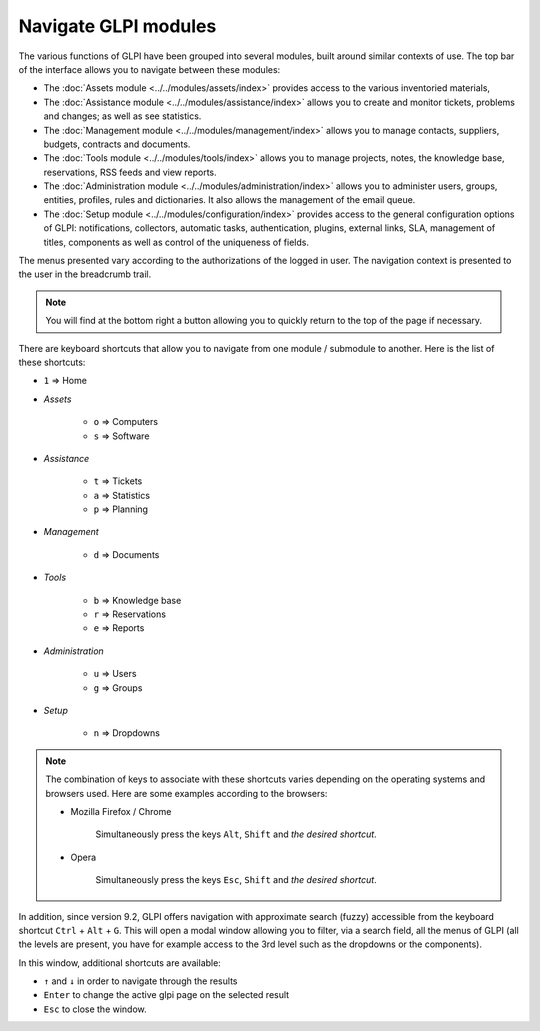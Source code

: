 Navigate GLPI modules
=====================

The various functions of GLPI have been grouped into several modules, built around similar contexts of use.
The top bar of the interface allows you to navigate between these modules:

* The :doc:`Assets module <../../modules/assets/index>` provides access to the various inventoried materials,
* The :doc:`Assistance module <../../modules/assistance/index>` allows you to create and monitor tickets, problems and changes; as well as see statistics.
* The :doc:`Management module <../../modules/management/index>` allows you to manage contacts, suppliers, budgets, contracts and documents.
* The :doc:`Tools module <../../modules/tools/index>` allows you to manage projects, notes, the knowledge base, reservations, RSS feeds and view reports.
* The :doc:`Administration module <../../modules/administration/index>` allows you to administer users, groups, entities, profiles, rules and dictionaries. It also allows the management of the email queue.
* The :doc:`Setup module <../../modules/configuration/index>` provides access to the general configuration options of GLPI: notifications, collectors, automatic tasks, authentication, plugins, external links, SLA, management of titles, components as well as control of the uniqueness of fields.

The menus presented vary according to the authorizations of the logged in user. The navigation context is presented to the user in the breadcrumb trail.

.. note::

   You will find at the bottom right a button allowing you to quickly return to the top of the page if necessary.

There are keyboard shortcuts that allow you to navigate from one module / submodule to another. Here is the list of these shortcuts:

* ``1`` => Home
* *Assets*

   * ``o`` => Computers
   * ``s`` => Software

* *Assistance*

   * ``t`` => Tickets
   * ``a`` => Statistics
   * ``p`` => Planning

* *Management*

   * ``d`` => Documents

* *Tools*

   * ``b`` => Knowledge base
   * ``r`` => Reservations
   * ``e`` => Reports

* *Administration*

   * ``u`` => Users
   * ``g`` => Groups

* *Setup*

   * ``n`` => Dropdowns

.. note::

   The combination of keys to associate with these shortcuts varies depending on the operating systems and browsers used. Here are some examples according to the browsers:

   * Mozilla Firefox / Chrome

      Simultaneously press the keys ``Alt``, ``Shift`` and *the desired shortcut*.

   * Opera

      Simultaneously press the keys ``Esc``, ``Shift`` and *the desired shortcut*.

In addition, since version 9.2, GLPI offers navigation with approximate search (fuzzy) accessible from the keyboard shortcut ``Ctrl`` + ``Alt`` + ``G``.
This will open a modal window allowing you to filter, via a search field, all the menus of GLPI (all the levels are present, you have for example access to the 3rd level such as the dropdowns or the components).

In this window, additional shortcuts are available:

* ``↑`` and ``↓`` in order to navigate through the results
* ``Enter`` to change the active glpi page on the selected result
* ``Esc`` to close the window.

.. image:: images/fuzzyglpi.png
   :alt: Navigation "Fuzzy"
   :align: center
